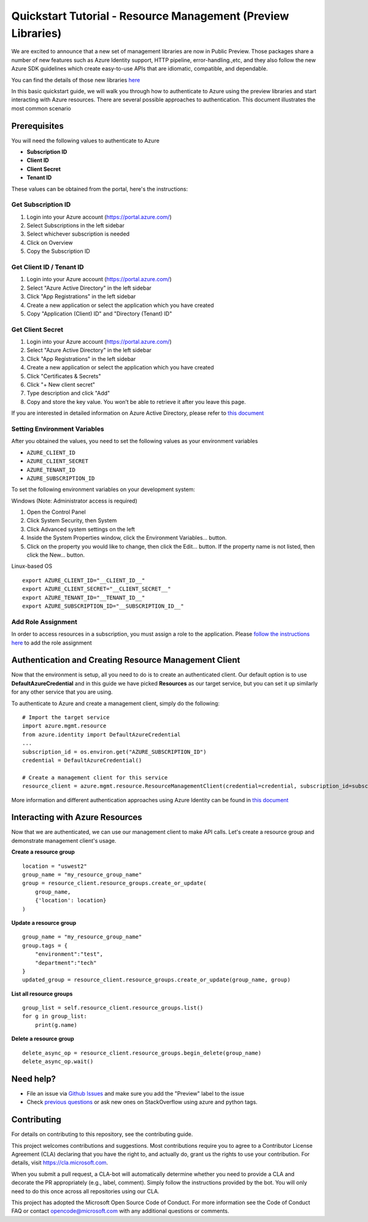 Quickstart Tutorial - Resource Management (Preview Libraries)
===============================================================

We are excited to announce that a new set of management libraries are now in Public Preview.
Those packages share a number of new features such as Azure Identity support,
HTTP pipeline, error-handling.,etc, and they also follow the new Azure SDK guidelines which
create easy-to-use APIs that are idiomatic, compatible, and dependable.

You can find the details of those new libraries `here <https://azure.github.io/azure-sdk/releases/latest/#python>`__

In this basic quickstart guide, we will walk you through how to
authenticate to Azure using the preview libraries and start interacting with
Azure resources. There are several possible approaches to
authentication. This document illustrates the most common scenario

Prerequisites
-------------

| You will need the following values to authenticate to Azure
 
- **Subscription ID**
- **Client ID** 
- **Client Secret** 
- **Tenant ID** 

These values can be obtained from the portal, here's the instructions:

Get Subscription ID
^^^^^^^^^^^^^^^^^^^

1. Login into your Azure account (https://portal.azure.com/)
2. Select Subscriptions in the left sidebar
3. Select whichever subscription is needed
4. Click on Overview
5. Copy the Subscription ID

Get Client ID / Tenant ID
^^^^^^^^^^^^^^^^^^^^^^^^^^^

1. Login into your Azure account (https://portal.azure.com/)
2. Select "Azure Active Directory" in the left sidebar
3. Click "App Registrations" in the left sidebar
4. Create a new application or select the application which you have created
5. Copy "Application (Client) ID" and "Directory (Tenant) ID"

Get Client Secret
^^^^^^^^^^^^^^^^^
1. Login into your Azure account (https://portal.azure.com/)
2. Select "Azure Active Directory" in the left sidebar
3. Click "App Registrations" in the left sidebar
4. Create a new application or select the application which you have created
5. Click "Certificates & Secrets"
6. Click "+ New client secret"
7. Type description and click "Add"
8. Copy and store the key value. You won’t be able to retrieve it after
   you leave this page.
   
If you are interested in detailed information on Azure Active Directory, please refer to `this document <https://docs.microsoft.com/azure/active-directory/develop/howto-create-service-principal-portal>`__

Setting Environment Variables
^^^^^^^^^^^^^^^^^^^^^^^^^^^^^

After you obtained the values, you need to set the following values as
your environment variables

-  ``AZURE_CLIENT_ID``
-  ``AZURE_CLIENT_SECRET``
-  ``AZURE_TENANT_ID``
-  ``AZURE_SUBSCRIPTION_ID``

To set the following environment variables on your development system:

Windows (Note: Administrator access is required)

1. Open the Control Panel
2. Click System Security, then System
3. Click Advanced system settings on the left
4. Inside the System Properties window, click the Environment Variables… button.
5. Click on the property you would like to change, then click the Edit… button. If the property name is not listed, then click the New… button.

Linux-based OS
::

    export AZURE_CLIENT_ID="__CLIENT_ID__"
    export AZURE_CLIENT_SECRET="__CLIENT_SECRET__"
    export AZURE_TENANT_ID="__TENANT_ID__"
    export AZURE_SUBSCRIPTION_ID="__SUBSCRIPTION_ID__"
    
Add Role Assignment
^^^^^^^^^^^^^^^^^^^^^^^^^^^^^
In order to access resources in a subscription, you must assign a role to the application. Please `follow the instructions here 
<https://docs.microsoft.com/en-us/azure/active-directory/develop/howto-create-service-principal-portal#assign-a-role-to-the-application>`__ to add the role assignment

Authentication and Creating Resource Management Client
------------------------------------------------------

Now that the environment is setup, all you need to do is to create an
authenticated client. Our default option is to use
**DefaultAzureCredential** and in this guide we have picked
**Resources** as our target service, but you can set it up similarly for any other service that you are using.

To authenticate to Azure and create
a management client, simply do the following:

::

    # Import the target service 
    import azure.mgmt.resource
    from azure.identity import DefaultAzureCredential
    ...
    subscription_id = os.environ.get("AZURE_SUBSCRIPTION_ID")
    credential = DefaultAzureCredential()
    
    # Create a management client for this service
    resource_client = azure.mgmt.resource.ResourceManagementClient(credential=credential, subscription_id=subscription_id)

More information and different authentication approaches using Azure Identity can be found in
`this document <https://docs.microsoft.com/python/api/overview/azure/identity-readme?view=azure-python>`__

Interacting with Azure Resources
------------------

Now that we are authenticated, we can use our management client to make API
calls. Let's create a resource group and demonstrate management client's usage. 

**Create a resource group**

::

    location = "uswest2"
    group_name = "my_resource_group_name"
    group = resource_client.resource_groups.create_or_update(
        group_name,
        {'location': location}
    )

**Update a resource group**

::

    group_name = "my_resource_group_name"
    group.tags = {
        "environment":"test",
        "department":"tech"
    }
    updated_group = resource_client.resource_groups.create_or_update(group_name, group)

**List all resource groups**

::

    group_list = self.resource_client.resource_groups.list()
    for g in group_list:
        print(g.name)

**Delete a resource group**

::

    delete_async_op = resource_client.resource_groups.begin_delete(group_name)
    delete_async_op.wait()

Need help?
----------
- File an issue via `Github Issues <https://github.com/Azure/azure-sdk-for-python/issues>`__ and make sure you add the "Preview" label to the issue
- Check `previous questions <https://stackoverflow.com/questions/tagged/azure+python>`__ or ask new ones on StackOverflow using azure and python tags.

Contributing
------------
For details on contributing to this repository, see the contributing guide.

This project welcomes contributions and suggestions. Most contributions require you to agree to a Contributor License Agreement (CLA) declaring that you have the right to, and actually do, grant us the rights to use your contribution. For details, visit https://cla.microsoft.com.

When you submit a pull request, a CLA-bot will automatically determine whether you need to provide a CLA and decorate the PR appropriately (e.g., label, comment). Simply follow the instructions provided by the bot. You will only need to do this once across all repositories using our CLA.

This project has adopted the Microsoft Open Source Code of Conduct. For more information see the Code of Conduct FAQ or contact opencode@microsoft.com with any additional questions or comments.

